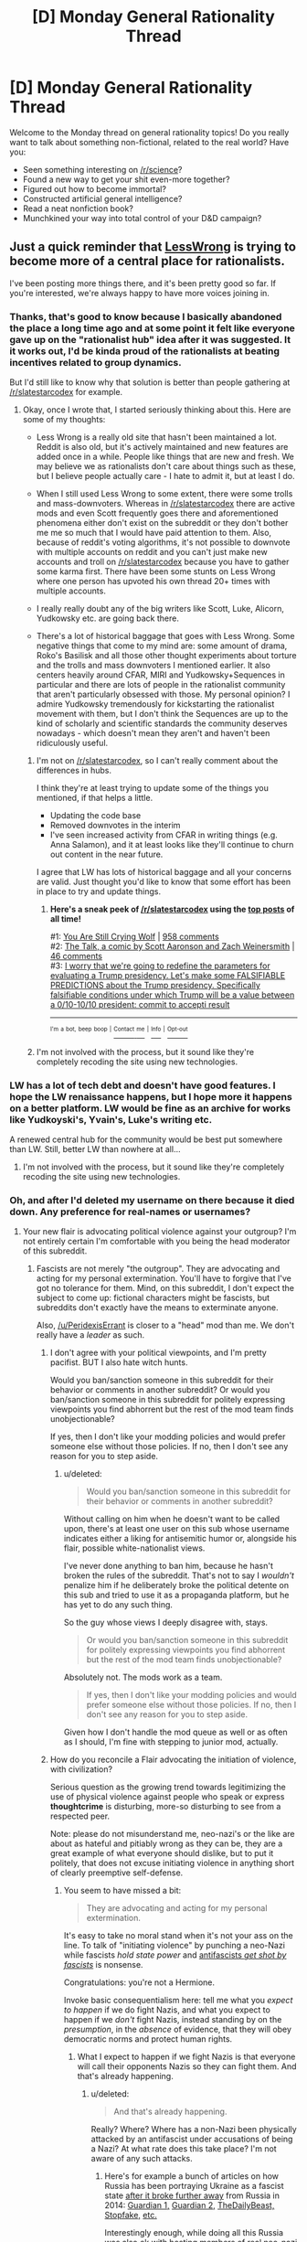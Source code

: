#+TITLE: [D] Monday General Rationality Thread

* [D] Monday General Rationality Thread
:PROPERTIES:
:Author: AutoModerator
:Score: 16
:DateUnix: 1485183860.0
:DateShort: 2017-Jan-23
:END:
Welcome to the Monday thread on general rationality topics! Do you really want to talk about something non-fictional, related to the real world? Have you:

- Seen something interesting on [[/r/science]]?
- Found a new way to get your shit even-more together?
- Figured out how to become immortal?
- Constructed artificial general intelligence?
- Read a neat nonfiction book?
- Munchkined your way into total control of your D&D campaign?


** Just a quick reminder that [[http://lesswrong.com/lw/o5z/on_the_importance_of_less_wrong_or_another_single/][LessWrong]] is trying to become more of a central place for rationalists.

I've been posting more things there, and it's been pretty good so far. If you're interested, we're always happy to have more voices joining in.
:PROPERTIES:
:Author: owenshen24
:Score: 15
:DateUnix: 1485191588.0
:DateShort: 2017-Jan-23
:END:

*** Thanks, that's good to know because I basically abandoned the place a long time ago and at some point it felt like everyone gave up on the "rationalist hub" idea after it was suggested. It it works out, I'd be kinda proud of the rationalists at beating incentives related to group dynamics.

But I'd still like to know why that solution is better than people gathering at [[/r/slatestarcodex]] for example.
:PROPERTIES:
:Author: Xenograteful
:Score: 7
:DateUnix: 1485192628.0
:DateShort: 2017-Jan-23
:END:

**** Okay, once I wrote that, I started seriously thinking about this. Here are some of my thoughts:

- Less Wrong is a really old site that hasn't been maintained a lot. Reddit is also old, but it's actively maintained and new features are added once in a while. People like things that are new and fresh. We may believe we as rationalists don't care about things such as these, but I believe people actually care - I hate to admit it, but at least I do.

- When I still used Less Wrong to some extent, there were some trolls and mass-downvoters. Whereas in [[/r/slatestarcodex]] there are active mods and even Scott frequently goes there and aforementioned phenomena either don't exist on the subreddit or they don't bother me me so much that I would have paid attention to them. Also, because of reddit's voting algorithms, it's not possible to downvote with multiple accounts on reddit and you can't just make new accounts and troll on [[/r/slatestarcodex]] because you have to gather some karma first. There have been some stunts on Less Wrong where one person has upvoted his own thread 20+ times with multiple accounts.

- I really really doubt any of the big writers like Scott, Luke, Alicorn, Yudkowsky etc. are going back there.

- There's a lot of historical baggage that goes with Less Wrong. Some negative things that come to my mind are: some amount of drama, Roko's Basilisk and all those other thought experiments about torture and the trolls and mass downvoters I mentioned earlier. It also centers heavily around CFAR, MIRI and Yudkowsky+Sequences in particular and there are lots of people in the rationalist community that aren't particularly obsessed with those. My personal opinion? I admire Yudkowsky tremendously for kickstarting the rationalist movement with them, but I don't think the Sequences are up to the kind of scholarly and scientific standards the community deserves nowadays - which doesn't mean they aren't and haven't been ridiculously useful.
:PROPERTIES:
:Author: Xenograteful
:Score: 12
:DateUnix: 1485202236.0
:DateShort: 2017-Jan-23
:END:

***** I'm not on [[/r/slatestarcodex]], so I can't really comment about the differences in hubs.

I think they're at least trying to update some of the things you mentioned, if that helps a little.

- Updating the code base
- Removed downvotes in the interim
- I've seen increased activity from CFAR in writing things (e.g. Anna Salamon), and it at least looks like they'll continue to churn out content in the near future.

I agree that LW has lots of historical baggage and all your concerns are valid. Just thought you'd like to know that some effort has been in place to try and update things.
:PROPERTIES:
:Author: owenshen24
:Score: 6
:DateUnix: 1485204512.0
:DateShort: 2017-Jan-24
:END:

****** *Here's a sneak peek of [[/r/slatestarcodex]] using the [[https://np.reddit.com/r/slatestarcodex/top/?sort=top&t=all][top posts]] of all time!*

#1: [[http://slatestarcodex.com/2016/11/16/you-are-still-crying-wolf/][You Are Still Crying Wolf]] | [[https://np.reddit.com/r/slatestarcodex/comments/5ddf5i/you_are_still_crying_wolf/][958 comments]]\\
#2: [[http://www.smbc-comics.com/comic/the-talk-4][The Talk, a comic by Scott Aaronson and Zach Weinersmith]] | [[https://np.reddit.com/r/slatestarcodex/comments/5iavay/the_talk_a_comic_by_scott_aaronson_and_zach/][46 comments]]\\
#3: [[https://np.reddit.com/r/slatestarcodex/comments/5c97ki/i_worry_that_were_going_to_redefine_the/][I worry that we're going to redefine the parameters for evaluating a Trump presidency. Let's make some FALSIFIABLE PREDICTIONS about the Trump presidency. Specifically falsifiable conditions under which Trump will be a value between a 0/10-10/10 president: commit to accepti result]]

--------------

^{^{I'm}} ^{^{a}} ^{^{bot,}} ^{^{beep}} ^{^{boop}} ^{^{|}} [[https://www.reddit.com/message/compose/?to=sneakpeekbot][^{^{Contact}} ^{^{me}}]] ^{^{|}} [[https://np.reddit.com/r/sneakpeekbot/][^{^{Info}}]] ^{^{|}} [[https://np.reddit.com/r/sneakpeekbot/comments/5lveo6/blacklist/][^{^{Opt-out}}]]
:PROPERTIES:
:Author: sneakpeekbot
:Score: 1
:DateUnix: 1485204516.0
:DateShort: 2017-Jan-24
:END:


***** I'm not involved with the process, but it sound like they're completely recoding the site using new technologies.
:PROPERTIES:
:Author: gbear605
:Score: 2
:DateUnix: 1485357259.0
:DateShort: 2017-Jan-25
:END:


*** LW has a lot of tech debt and doesn't have good features. I hope the LW renaissance happens, but I hope more it happens on a better platform. LW would be fine as an archive for works like Yudkoyski's, Yvain's, Luke's writing etc.

A renewed central hub for the community would be best put somewhere than LW. Still, better LW than nowhere at all...
:PROPERTIES:
:Author: blazinghand
:Score: 3
:DateUnix: 1485204469.0
:DateShort: 2017-Jan-24
:END:

**** I'm not involved with the process, but it sound like they're completely recoding the site using new technologies.
:PROPERTIES:
:Author: gbear605
:Score: 1
:DateUnix: 1485357249.0
:DateShort: 2017-Jan-25
:END:


*** Oh, and after I'd deleted my username on there because it died down. Any preference for real-names or usernames?
:PROPERTIES:
:Score: 2
:DateUnix: 1485200661.0
:DateShort: 2017-Jan-23
:END:

**** Your new flair is advocating political violence against your outgroup? I'm not entirely certain I'm comfortable with you being the head moderator of this subreddit.
:PROPERTIES:
:Author: traverseda
:Score: 0
:DateUnix: 1485209167.0
:DateShort: 2017-Jan-24
:END:

***** Fascists are not merely "the outgroup". They are advocating and acting for my personal extermination. You'll have to forgive that I've got no tolerance for them. Mind, on this subreddit, I don't expect the subject to come up: fictional characters might be fascists, but subreddits don't exactly have the means to exterminate anyone.

Also, [[/u/PeridexisErrant]] is closer to a "head" mod than me. We don't really have a /leader/ as such.
:PROPERTIES:
:Score: 6
:DateUnix: 1485209380.0
:DateShort: 2017-Jan-24
:END:

****** I don't agree with your political viewpoints, and I'm pretty pacifist. BUT I also hate witch hunts.

Would you ban/sanction someone in this subreddit for their behavior or comments in another subreddit? Or would you ban/sanction someone in this subreddit for politely expressing viewpoints you find abhorrent but the rest of the mod team finds unobjectionable?

If yes, then I don't like your modding policies and would prefer someone else without those policies. If no, then I don't see any reason for you to step aside.
:PROPERTIES:
:Author: cjet79
:Score: 5
:DateUnix: 1485212879.0
:DateShort: 2017-Jan-24
:END:

******* u/deleted:
#+begin_quote
  Would you ban/sanction someone in this subreddit for their behavior or comments in another subreddit?
#+end_quote

Without calling on him when he doesn't want to be called upon, there's at least one user on this sub whose username indicates either a liking for antisemitic humor or, alongside his flair, possible white-nationalist views.

I've never done anything to ban him, because he hasn't broken the rules of the subreddit. That's not to say I /wouldn't/ penalize him if he deliberately broke the political detente on this sub and tried to use it as a propaganda platform, but he has yet to do any such thing.

So the guy whose views I deeply disagree with, stays.

#+begin_quote
  Or would you ban/sanction someone in this subreddit for politely expressing viewpoints you find abhorrent but the rest of the mod team finds unobjectionable?
#+end_quote

Absolutely not. The mods work as a team.

#+begin_quote
  If yes, then I don't like your modding policies and would prefer someone else without those policies. If no, then I don't see any reason for you to step aside.
#+end_quote

Given how I don't handle the mod queue as well or as often as I should, I'm fine with stepping to junior mod, actually.
:PROPERTIES:
:Score: 13
:DateUnix: 1485215480.0
:DateShort: 2017-Jan-24
:END:


****** How do you reconcile a Flair advocating the initiation of violence, with civilization?

Serious question as the growing trend towards legitimizing the use of physical violence against people who speak or express *thoughtcrime* is disturbing, more-so disturbing to see from a respected peer.

Note: please do not misunderstand me, neo-nazi's or the like are about as hateful and pitiably wrong as they can be, they are a great example of what everyone should dislike, but to put it politely, that does not excuse initiating violence in anything short of clearly preemptive self-defense.
:PROPERTIES:
:Author: Empiricist_or_not
:Score: 2
:DateUnix: 1485314637.0
:DateShort: 2017-Jan-25
:END:

******* You seem to have missed a bit:

#+begin_quote
  They are advocating and acting for my personal extermination.
#+end_quote

It's easy to take no moral stand when it's not your ass on the line. To talk of "initiating violence" by punching a neo-Nazi while fascists /hold state power/ and [[http://www.capitolhillseattle.com/2017/01/shooting-of-anti-fascist-at-uw-biggest-scar-on-seattles-peaceful-weekend-of-protest/][antifascists /get shot by fascists/]] is nonsense.

Congratulations: you're not a Hermione.

Invoke basic consequentialism here: tell me what you /expect to happen/ if we do fight Nazis, and what you expect to happen if we /don't/ fight Nazis, instead standing by on the /presumption/, in the /absence/ of evidence, that they will obey democratic norms and protect human rights.
:PROPERTIES:
:Score: 3
:DateUnix: 1485317284.0
:DateShort: 2017-Jan-25
:END:

******** What I expect to happen if we fight Nazis is that everyone will call their opponents Nazis so they can fight them. And that's already happening.
:PROPERTIES:
:Author: Jiro_T
:Score: 8
:DateUnix: 1485323470.0
:DateShort: 2017-Jan-25
:END:

********* u/deleted:
#+begin_quote
  And that's already happening.
#+end_quote

Really? Where? Where has a non-Nazi been physically attacked by an antifascist under accusations of being a Nazi? At what rate does this take place? I'm not aware of any such attacks.
:PROPERTIES:
:Score: 1
:DateUnix: 1485373344.0
:DateShort: 2017-Jan-25
:END:

********** Here's for example a bunch of articles on how Russia has been portraying Ukraine as a fascist state [[https://en.wikipedia.org/wiki/2014_Ukrainian_revolution][after it broke further away]] from Russia in 2014: [[https://www.theguardian.com/world/2014/mar/04/russian-propaganda-ukrainian-rumours-anger-hate-crimea][Guardian 1,]] [[https://www.theguardian.com/commentisfree/2014/mar/13/russian-propaganda-ukraine-fascist-protesters-euromaidan][Guardian 2,]] [[http://www.thedailybeast.com/articles/2015/02/08/anti-nazi-group-secretly-helping-kremlin-rebuild-russian-empire.html][TheDailyBeast,]] [[http://www.stopfake.org/en/tag/fascist/][Stopfake,]] [[http://ukrainianpolicy.com/the-uneasy-reality-of-antifascism-in-ukraine/][etc.]]

Interestingly enough, while doing all this Russia was also ok with hosting members of real neo-nazi groups from all across Europe on its own territory ([[https://meduza.io/en/feature/2015/03/24/europe-s-far-right-flocks-to-russia][1,]] [[https://news.vice.com/story/austrias-far-right-party-signs-pact-with-putins-party-after-meeting-with-trumps-national-security-advisor][2,]] [[http://www.bbc.com/news/world-europe-32009360][3).]]

The problem with +Punching-Harder+ Bashing-The-Whatever principle is that they are more likely to attract [[https://www.youtube.com/results?search_query=%D0%B0%D0%BD%D1%82%D0%B8%D1%84%D0%B0][individuals who just generally like bashing things.]] And these people in turn will be more easily manipulated when some political entity or another decides that the group of bashing-lovers has grown large enough to become a convenient cat's-paw for its interests.

There are others points to consider as well: when you are agreeing to reduce the conflict to the crude physical level, you're basically also agreeing that the winner will be not the side that's more clever with its rhetorics, arguments, and legal tools of fight, but the one that's just the fittest in the environment of physical confrontations.

In street attacks and fights it's also not very easy to avoid misunderstandings and [[https://en.wikipedia.org/wiki/Titushky][deliberate provocations.]]

p.s. I just wanted to reply to your question and offer a perspective, since I don't think continuing the debate right now would help anyone change their opinion right away. So if you have any counter-points in favour of why bashing-the-x is a valid strategy, please reply with them and I'll read it without responding any further.
:PROPERTIES:
:Author: OutOfNiceUsernames
:Score: 2
:DateUnix: 1485401008.0
:DateShort: 2017-Jan-26
:END:


******** Congratulations: You are making pronouncements about my [[#s][enduring nature of my personal character based on a rather limited data set]], specifically you determine I'm unwilling to speak up against evil when I call you, a mod here, for what seems to be [[#s][advocating the initiation of violence against an undesirable political faction]] . .

"Fighting a group", and random assault without follow through, seem two very different things, but that may just be my distaste for useless violence.

I'm going to assume we disagree on where society is in the sliding scale between civilization and it's breakdown, and have common ideas about when violence is necessary, and maybe even when the initiation of violence is moral. I still question your lauding of a sophomoric assault, assuming your talking about the neo-nazi in DC, but I've never bought in to symbolic violence.

Just so I can try to understand your worldview:

What did you think of the size calculation in the [[http://slatestarcodex.com/2016/11/16/you-are-still-crying-wolf/][You are still crying wolf]] post on ssc?

What is your definition of a fascist? /Edit: well said Jiro/

I'm of the one of the target descents too, but it's been at least three generations since my family was practicing Jewish, so dunno if I consider my ass on the line. I generally find both the "kill the jews/blacks" and the "kill whitey" tribes equally below contempt and generally not a problem.

/Edit: spoiler tags with reverent quotes, a missing infinitive, clarifying adjective phrase, and a kudo to the better shorter response./
:PROPERTIES:
:Author: Empiricist_or_not
:Score: 1
:DateUnix: 1485324734.0
:DateShort: 2017-Jan-25
:END:

********* u/deleted:
#+begin_quote
  What did you think of the size calculation in the You are still crying wolf post on ssc?
#+end_quote

Which "size calculation"? I also think the post is disingenuous, since it seems to assume that "racism", "homophobia", and "fascism" are equivalent charges. They're not. Maybe Trump likes black people, insofar as he ever has a consistent opinion or interest about anything but money. I know he's got Jews married into his family, and I know he waved that LGBT flag. He's still a fascist, in the same way that Mussolini was a fascist even though he didn't give a shit about Jews.

For definitions, we're going to use Wikipedia, because it's easy to reach, and if you don't like something, you can reach for primary sources.

#+begin_quote
  Fascism /ˈfæʃɪzəm/ is a form of radical authoritarian nationalism
#+end_quote

The page continues:

#+begin_quote
  Fascists believe that liberal democracy is obsolete, and they regard the complete mobilization of society under a totalitarian one-party state as necessary to prepare a nation for armed conflict and to respond effectively to economic difficulties.[7] Such a state is led by a strong leader---such as a dictator and a martial government composed of the members of the governing fascist party---to forge national unity and maintain a stable and orderly society.[7] Fascism rejects assertions that violence is automatically negative in nature, and views political violence, war, and imperialism as means that can achieve national rejuvenation.[8][9][10][11] Fascists advocate a mixed economy, with the principal goal of achieving autarky through protectionist and interventionist economic policies.[12]
#+end_quote

Now we've got a checklist of features. Let's see how many fit:

- Strong leader/cult of leadership? Check.

- Views war and imperialism as good for the nation? Check, but also shared with most other nationalist and imperialist ideologies.

- One-party state? /Very/ check: the Democratic Party have been locked out of effective power since the Reagan years. Now, I'll be the first to say the Democrats suck, but they don't suck in such a unique, incomparable-to-the-Republicans way that a sane, fair political system is /expected/ to institute one-party hegemony over a period of decades.

- Autarky through protectionist and interventionist economic policies? A platform point. Very check.

- Totalitarian? Increasingly and worryingly authoritarian, as has been the "bipartisan" consensus during these decades of Republican hegemony. Call it half a check.

- Complete mobilization of society? Actually, this is the strongest break between Republicanism, Trumpism, and traditional fascism. The Trumpist base seem to like this idea, but Trump himself and the Republican Party seem to prefer a /de/mobilized population who quietly serve the capitalists at the top. I'm gonna call it no check at all, yet.

So, out of six possible points for features of fascism, we seem to be able to wrack up 4.5/6.

#+begin_quote
  I generally find both the "kill the jews/blacks" and the "kill whitey" tribes equally below contempt and generally not a problem.
#+end_quote

/What/ "kill whitey tribe"? I've only ever heard about these people on the internet, so I'm dubious that they exist /at all/ and aren't just a paper tiger of propaganda. The Movement for Black Lives Platform did not call for killing white people: the worst you can say about it is that it said the wrong things about Zionism, which is another topic entirely.

Now, for the case of "kill the Jews/blacks", yeah, those guys are small-but-significant in numbers, and Richard Spencer is one of them. Punching him is /how/ you keep his tribe small in numbers. However, the general kind of fascism you need to lay an eventual base for "kill the Jews/blacks"? 4.5/6 points checked.

Remember, the Germans in the 1930s did not actually expect Hitler to kill all the Jews. They may have hated Jews, sure, but the Final Solution was kept secret because they expected even good Germans to balk at its extremity. Allied soldiers heard about the death camps, and considered it to be vicious anti-German propaganda, /right up until they liberated those camps/.

That refusal to believe the evidence, because the conclusion was just too wild to be true, was /precisely how/ the Final Solution happened. A political Refuge In Audacity.

Do we know /precisely/ what the new fascist government of America is going to do? No, we don't. But based on the patterns they match, including the ones they call up themselves ("Drain the swamp" is taken directly from Mussolini), we can expect horrendous, historic evil.
:PROPERTIES:
:Score: 2
:DateUnix: 1485374248.0
:DateShort: 2017-Jan-25
:END:

********** What I fail to understand is how political violence it going to improve the situation in any way. If you're seriously worried about that, you need to

- Not get yourself on any lists so that you're a priority target if civil war breaks out

- Prepare the infrastructure/supply-chains for eventually fighting that war

  - Figure out how to communicate securely.

[[/ppcute][]]

- Try and implement social policies that help the rust-belt/poor-rural-whites. They are legitimately disadvantaged and voting for these people out of fear. Just for some reason their disadvantage doesn't count?

You don't need to go out in the streets and make people, who are voting for trump out of fear, feel afraid. That's retarded.

What political violence is going to do is make them feel justified in purging their out group.

Don't slowly escalate. That's not a fight, that's a dominance game. You need to fight you put people down fast and hard, you don't butt antlers.
:PROPERTIES:
:Author: traverseda
:Score: 2
:DateUnix: 1485387616.0
:DateShort: 2017-Jan-26
:END:

*********** [[/ajhappy][]]

#+begin_quote
  Try and implement social policies that help the rust-belt/poor-rural-whites. They are legitimately disadvantaged and voting for these people out of fear. Just for some reason their disadvantage doesn't count?
#+end_quote

Of course their disadvantage counts, and as long as we're playing the tribalism game, I should note that up until Trump, I was /ecstatic/ about the way the Rust Belt's famous "white working class" was voting. You'll remember that everywhere those guys determined the outcome of the Democratic primaries, Bernie Sanders won. That was the first time I felt like class consciousness and a sense of common material interests were coming to the fore in the United States.

Hell, it was the first time I felt like I could come out of the closest as a Jewish socialist from Brooklyn without getting labeled un-American.

#+begin_quote
  You don't need to go out in the streets and make people, who are voting for trump out of fear, feel afraid. That's retarded.
#+end_quote

That's quite right. I don't believe in a "basket of deplorables". Fascism operates off of fear, uncertainty, and chaos. This means that, /especially/ in a two-party system, most of the people voting for the fascist /are not themselves ideological fascists/.

If someone voted for Trump out of fear that Clinton was horrible, well, she /was/ horrible. We can talk. If someone voted for Trump because, out of two candidates who spoke to their economic situation, he alone was on the general-election ballot, well, /we can talk/. Actually, if someone voted for Trump because they wanted him to "take our jobs back from immigrants", /maybe/ we can talk, /if/ they're not actually so self-sabotaging that they can't be persuaded to support a broad working-class program.

There's one place I draw the line to stop talking, though not yet to start fighting. That's the hypocrites: the ones caught up in the tribal cult who think that it's /fine/ for /Trump/ to support universal health-care or industrial, but that exactly the same things coming from /Democrats/ were heretical, filthy communism. I can't talk to those people because they're only thinking about tribal affiliation, not policy. They don't even /really/ want the industrial policy or health-care. What they /really/ want is the flag-waving and military parades. I'm not terminally interested in those things. I'm terminally interested in industrial policy, health-care, minimum wage rises, breaking up big business, etc.

Now, problem is, I do think a good quarter or third of the total population falls in that last bucket. There really do seem to be a huge number of people who are so far gone with their nationalist tribalism (and that can go ahead and include the nationalist tribalism of the San Francisco professional class and bourgeoisie) that when they say "politics", they just mean a Red Tribe against a Blue Tribe. They don't actually think of /issues/ at all anymore. Everything is symbolic, nothing is material, and if Vladimir Putin personally enslaved American workers as household servants, it depends more whether he's waving a hammer-and-sickle or a Russian Orthodox cross when he does it. That's my impression of, for instance, the Slate Star Codex commenter crowd, and /they scare the shit out of me almost as much as Nazis do/. Because they're the proto-Nazi, the one who's looking away from the real-world human suffering and putting all his attention on that big, awesome streaming banner and these spiffy uniforms. This is [[/r/rational]]: we /ought/ to find an all-style, no-substance ideology anathema here.

Then there's the place I draw the line for preemptive violence. That's open, knowing, self-aware fascism. Not being deceived. Not voting one way when you could have gone the other out of misguided fear, or hope. That's the line: when you consider epistemic and moral truth to be determined by membership in your tribe, thus setting up life in general as a war for supremacy between those tribes, then you are fash, and you should get bashed.

#+begin_quote
  If you're seriously worried about that, you need to
#+end_quote

I mean, this is the kind of thing I keep saying to my leftist comrades, but they mostly seem to be holding to a party line that this isn't Real Fascism yet, that mere activism can still make some kind of difference.

/I'm/ trying to come up with plans to leave the country, since I don't really think I'm a good candidate for guerilla war.
:PROPERTIES:
:Score: 2
:DateUnix: 1485389898.0
:DateShort: 2017-Jan-26
:END:

************ Trump supporters get called fascists, but of course /you/ only mean /real/ fascists. Ignoring the fact that people on your side will take it as tacit endorsement of bashing not-really-facists, and that after getting called fascists so much red-tribers aren't going to be any less afraid just because you say you're only in favour of bashing legitimate fascists.

--------------

It doesn't help that

#+begin_quote
  seem to be a huge number of people who are so far gone with their nationalist tribalism (and that can go ahead and include the nationalist tribalism of the San Francisco professional class and bourgeoisie) that when they say "politics", they just mean a Red Tribe against a Blue Tribe.
#+end_quote

Is one of /the/ major complaints about the blue tribe. While the red tribe (not the leadership) has recently shown a willingness to at least tolerate new ideas like marijuana-legalization, and has dropped a lot their religious overtones.

From where I'm setting it looks a lot like the red tribe has gotten a lot less tribalistic, and the blue tribe a lot more.

--------------

Of course if you only respond to one of these points, make it the first one. That's the one concerned with actual outcomes, not tribes.
:PROPERTIES:
:Author: traverseda
:Score: 3
:DateUnix: 1485391896.0
:DateShort: 2017-Jan-26
:END:

************* u/deleted:
#+begin_quote
  Motte and bailey. Trump supporters get called fascists, but of course you only mean real fascists. Ignoring the fact that people on your side will take it as tacit endorsement of bashing not-really-facists, and that after getting called fascists so much red-tribers aren't going to be any less afraid just because you say you're only in favour of bashing legitimate fascists.
#+end_quote

It's not motte-and-bailey. It's that you're clustering me in with bunches of people I haven't chosen to affiliate with, whether or not I actually think like them. /You're/ doing the tribalism thing here.

I'm an organized activist, so I /have/ an actual political affiliation whose views I endorse enough that I feel responsible for answering questions or quibbles about their/our platform. I am /not/ automatically responsible for every asshole on twitter or tumblr with whom you cluster me, and it's worth noting that I treat others the same way.

Richard Spencer, for instance, is the head of the National Policy Institute, a white nationalist think-tank. It's /official/ with him, as my DSA membership is with me.

I seriously think that if the Red Tribe is so utterly panicked that /everyone who's not Red Tribe is trying to destroy them/, then they've frankly fallen for fascist propaganda. Or just plain gone crazy. Again, that is in no way grounds for violence against generically Red Tribe people, but luckily, we don't /actually have/ any such violence. On the other hand, it makes the Red Tribe sound like, let's call it, Palestinians: "everyone is holding us down, that's why we have to kill them all!"

Instead we've got journalists being charged with felonies because they happened to be covering protesters during a protest and the cops don't like the protesters. Meanwhile, what was it, eight states are passing laws to criminalize or financially penalize nonviolent civil disobedience.

I mean, maybe you think protest is a "Blue Tribe thing", but doesn't it seem awful dangerous for common ground to you to /criminalize things/ for being "Blue Tribe things"? That's overtly saying: "if you get too Blue, we will arrest you, charge you with a felony, and put you in jail for years at a time", all for doing something that we all agreed was a necessary part of democracy before (remember, civil disobedience has been used by nonviolent segregationists in the South). That's /actual state violence/ by Red Party legislatures against what they're assuming will be Blue Tribe people, actually deliberately destroying common ground in the name of having your tribe exterminate the other tribe from public life.

But tell me again how my reddit flair is making it impossible for fellow Americans to coexist.

#+begin_quote
  Is one of the major complaints about the blue tribe.
#+end_quote

Note the /entire parenthetical I put in/ addressing that explicitly.

#+begin_quote
  While the red tribe (not the leadership) has recently shown a willingness to at least tolerate new ideas like marijuana-legalization, and has dropped a lot their religious overtones.
#+end_quote

It's really weird that you say "not the leadership". This makes it come off that your claim is, "the red tribe's voter base has shown a willingness to tolerate legalizing marijuana and secularism, but their actual elected officials are still entirely committed to not doing those things."

You're talking about this as though blog output or some other symbolic measure was the measure of politics, rather than, you know, /public policy/.
:PROPERTIES:
:Score: 2
:DateUnix: 1485392790.0
:DateShort: 2017-Jan-26
:END:

************** u/traverseda:
#+begin_quote
  most of the people voting for the fascist are not themselves ideological fascists.

  You're talking about this as though blog output or some other symbolic measure was the measure of politics, rather than, you know, public policy.
#+end_quote

We've already discussed how the red tribes leadership doesn't represent their interests, right?

#+begin_quote
  with bunches of people I haven't chosen to affiliate with, whether or not I actually think like them.
#+end_quote

Can you honestly say you're not lumping the trump supports in with the facists, as one political block? Do you think that trump supporters behavior don't enable facists?

Regardless of your intent, or whether you want to be associated with them or not, that kind of talk enables facists.
:PROPERTIES:
:Author: traverseda
:Score: 2
:DateUnix: 1485393468.0
:DateShort: 2017-Jan-26
:END:

*************** u/deleted:
#+begin_quote
  We've already discussed how the red tribes leadership doesn't represent their interests, right?
#+end_quote

Yes, which is why it's very important that the Red Tribe /turn on their leaders/, right now, and not on their fellow Americans who have different tribal markers but are actually fellow proletarians. That doesn't mean voting for Democrats, it means joining the demonstrations right now, joining the general strikes we're trying to build, and helping us try to mount a revolution against the whole fucking system that's keeping America on track to Third World living conditions in the richest country on the planet.

#+begin_quote
  Can you honestly say you're not lumping the trump supports in with the facists, as one political block?
#+end_quote

In the specific case of punching Richard Spencer, yes, I can say that honestly. Even when I've been at demos with Antifa blocs, they don't get violent unless leftist demonstrators are attacked first.

(Maybe they did get violent at a demo I wasn't at. I know our demos in my city were notably tame last Friday.)

#+begin_quote
  Do you think that trump supporters behavior don't enable facists?
#+end_quote

Depends which behavior.

#+begin_quote
  Regardless of your intent, or whether you want to be associated with them or not, that kind of talk enables facists.
#+end_quote

If any kind of leftist or even self-protective talk among prospective victims of fascism, enables fascism, then you're actually just victim-blaming.
:PROPERTIES:
:Score: 0
:DateUnix: 1485394095.0
:DateShort: 2017-Jan-26
:END:

**************** If victim blaming is what makes the victims more competent at their goals, I'll victim blame all day. That's kind of the point of being a rationalist, eh?

And I find the argument of "victim blaming" pretty poor in this case. It's like abusers who say "this is your fault". I think classism is a much bigger part of the ongoing problems then racism, and that the left tacitly support classism.

So I have to ask if advocating political violence is really accomplishing your goals, or if it's just serving to speed up growing tensions, give your enemies an excuse, and alienate people who would otherwise by sympathetic to your goals.

Because I'm really not seeing any benefits from it.
:PROPERTIES:
:Author: traverseda
:Score: 3
:DateUnix: 1485396000.0
:DateShort: 2017-Jan-26
:END:

***************** u/deleted:
#+begin_quote
  I think classism is a much bigger part of the ongoing problems then racism, and that the left tacitly support classism.
#+end_quote

Again, we have a definitional issue. Here on the Left, classism is kind of Our Thing. It's what we're /defined/ by opposing. Left doesn't mean Blue Tribe. It means "red flag".

#+begin_quote
  So I have to ask if advocating political violence is really accomplishing your goals, or if it's just serving to speed up growing tensions, give your enemies an excuse, and alienate people who would otherwise by sympathetic to your goals.
#+end_quote

And I'm telling you, again, for a lot of us, it's self-defense.
:PROPERTIES:
:Score: 0
:DateUnix: 1485402120.0
:DateShort: 2017-Jan-26
:END:

****************** You're saying that publicly advocating for political violence is self defense? That slogans like "bash the fash" are self defense?

You're saying that that kind of advocacy is self defense against actual real violence, not the potential for future violence?
:PROPERTIES:
:Author: traverseda
:Score: 3
:DateUnix: 1485403010.0
:DateShort: 2017-Jan-26
:END:

******************* u/deleted:
#+begin_quote
  You're saying that that kind of advocacy is self defense against actual real violence, not the potential for future violence?
#+end_quote

Yes, actual real violence that has already happened in the near past.
:PROPERTIES:
:Score: 0
:DateUnix: 1485454783.0
:DateShort: 2017-Jan-26
:END:


****** Whoever is at the top of the queue (has the most seniority) is the head mod. They ultimately control the subreddit, and if they're in any way unstable they can block all the other mods, or otherwise damage the subreddit.

I would recommend that if [[/u/PeridexisErrant]] is already filling that role, you step down and then step back up, putting him at the top of the queue. I don't feel uncomfortable with you being /a/ mod, just with you having ultimate control over the subreddit.

We have had a lot of trouble with that in [[/r/halifax]] in the past, and it did significant damage to the community.

Most of the people I've been seeing called fascist aren't, unless we're doing the motte and bailey thing, or you're the only person who's using the term right. I don't think it would be hard to extend that definition to cover my grandfather, or just people who aren't in favour of affirmative action.

I don't really want to discuss that anymore though. Regardless your recent advocations for political violence have made me very uncomfortable.
:PROPERTIES:
:Author: traverseda
:Score: 2
:DateUnix: 1485210005.0
:DateShort: 2017-Jan-24
:END:

******* u/deleted:
#+begin_quote
  I don't think it would be hard to extend that definition to cover my grandfather, or just people who aren't in favour of affirmative action.
#+end_quote

No, as far as I can tell, people who don't like affirmative action are not fascist. Period. Fascism is a fairly specific thing, in which society's problems are uniformly cast in terms of a war or conflict between racial, ethnic, or national groups (roughly). If you don't conceive of most issues in terms of race war, you're very likely not a fascist. If I disagree with you about politics, you're very likely still not a fascist. There are vast, vast domains of views that aren't going to get any talk of violence from me, because they don't involve literally murdering me.

#+begin_quote
  I would recommend that if [[/u/PeridexisErrant]] is already filling that role, you step down and then step back up, putting him at the top of the queue. I don't feel uncomfortable with you being a mod, just with you having ultimate control over the subreddit.
#+end_quote

This can probably be arranged. Care to file a mod-message so we can set up the process? I trust [[/u/PeridexisErrant]] for this.
:PROPERTIES:
:Score: 8
:DateUnix: 1485211797.0
:DateShort: 2017-Jan-24
:END:

******** u/traverseda:
#+begin_quote
  This can probably be arranged. Care to file a mod-message so we can set up the process? I trust [[/u/PeridexisErrant]] for this.
#+end_quote

Thank you for being reasonable about that. Ironically that makes me trust you for that position a fair bit more, but it still seems like a good thing to do. And I appreciate your allaying my fears.

I don't feel like a lot of people who say things like "bash the fash" have that clear of a definition of fascism, but it's good to know that you're so unambiguous on it.
:PROPERTIES:
:Author: traverseda
:Score: 3
:DateUnix: 1485212278.0
:DateShort: 2017-Jan-24
:END:

********* As soon as [[/u/PeridexisErrant]] confirms on mod-mail that we're going through with this, we're going through with it.
:PROPERTIES:
:Score: 2
:DateUnix: 1485215791.0
:DateShort: 2017-Jan-24
:END:

********** I'm currently camping on a terrible connection, so how about next weekend when I have a desktop again. I'll message you all then.
:PROPERTIES:
:Author: PeridexisErrant
:Score: 4
:DateUnix: 1485248720.0
:DateShort: 2017-Jan-24
:END:

*********** If that's acceptable to everyone else.
:PROPERTIES:
:Score: 2
:DateUnix: 1485268688.0
:DateShort: 2017-Jan-24
:END:


********** Thank you. I appreciate that.
:PROPERTIES:
:Author: traverseda
:Score: 1
:DateUnix: 1485216106.0
:DateShort: 2017-Jan-24
:END:


**** Hm, I've seen some people switch to real-names when coming back. But I think that's just a personal choice.
:PROPERTIES:
:Author: owenshen24
:Score: 1
:DateUnix: 1485204316.0
:DateShort: 2017-Jan-24
:END:


** ** Weekly Monday Update
   :PROPERTIES:
   :CUSTOM_ID: weekly-monday-update
   :END:
** /Pokemon Story - Perspectives/
   :PROPERTIES:
   :CUSTOM_ID: pokemon-story---perspectives
   :END:
For my Pokemon story, I've had some great input from people online on structuring my story. [[/u/InfernoVulpix]], [[/u/DaystarEld]], and [[/u/AlexanderWales]], and a few others whom I don't know their reddit names, have been invaluable to me. Anyway, here's some rambling on the story.

I realized that up to now, I've written the story entirely in 3rd-person limited. It seems easier to write, and it allows me to take a modestly dispassionate voice in the story. My target audience for the writing is going to be the YA when it comes to plotline and diction. Throughout the story, occasionally sections of it will be from the 3rd-person perspective of individuals not my MC, and once in a while, a chapter or section may be First person. The trick will be to handle the perspective changes without being jarring to the readers.

As of this post there are ~6 pages of prose, ~4k words, ~15 pages of worldbuilding, and a LOT in my head I write down as I remember.

** /Machine Learning//AI/
   :PROPERTIES:
   :CUSTOM_ID: machine-learningai
   :END:
Let's talk MarI/O a bit, and Neural Networks. This is my claim which I am not backing up with any evidence whatsoever: Creation of GAI will be from some advance form of the Artificial Neural Network. What is a Neural Network, and how do they work? This is a high-level overview intended to help you understand one facet of them and how they work. If I miss any key terms, feel free to comment and let me know.

One thing which is really cool, is how Neural Networks are able to be run on GPU's. Have you ever wondered why GPU's are better than Processors at running them? This is because GPU's have two advantages in particular: floating point calculation and Matrix math. GPU's can calculate floating point numbers in matrices very, very fast, and so running and training a NN is much faster on the GPU, because ANN's use Matrices and floating points.

Neurons are either active, or inactive. Firing or not firing. This is influenced by something I call its Activation Level- what internal value (usually a float) must the Neuron be in order to fire. An empty ANN may fill in all neurons with .5's, and set the activation level to .75.

At its base form, a Neuron has two ways of interfacing with the network as a whole: Inputs, and Outputs. Let's say we have 3 neurons, A, B, and C. Connected like so: A->B->C. If A is firing, then it sends that signal to B. Often, there is also a "Bias" which B has on A's connection, which can dampen or amplify the power of A, so if B doesn't care about A's input, it won't fire because of it. If B fires, then it sends it to C, which C then biases B's input similarly.

Any neuron can connect with any other neuron, and sometimes they're even divided into " Discreet Layers" That's what Deep Neural Networks means- they have different types of Layers, given various biases a researcher believes will help with making the Neural Network better for their purposes. Additionally, Recurrent means that a neural Network can also loop back onto itself, so using our A-B-C example, you might get something like: B->B.

Anyway, have fun. This is a semi-continuation (from last week)[[[https://www.reddit.com/r/rational/comments/5ob9ox/d_monday_general_rationality_thread/dcj4eo4/]]]
:PROPERTIES:
:Author: Dwood15
:Score: 4
:DateUnix: 1485202002.0
:DateShort: 2017-Jan-23
:END:


** [[http://i.imgur.com/gER1vXg.png][A screenshot of some fun ideas I had a while ago]]
:PROPERTIES:
:Author: ToaKraka
:Score: 4
:DateUnix: 1485210623.0
:DateShort: 2017-Jan-24
:END:

*** I agree with the part about good English, with the caveat that some forgiveness is appropriate for speakers/writers for whom English is not their native tongue. Learning a foreign language is an admirable endeavor, but a difficult one as well. Those who choose to undertake it should be encouraged and forgiven for grammar mistakes that native speakers have no business making, to some degree. Most of the reasoning in your arguments doesn't apply to them anyway because presumably they are competent with their native tongue and have perfectly coherent thoughts using it, but fail to translating them properly to English.

That said, it can still be annoying to communicate with someone who can't properly convey their message, regardless of the reason for it. People practicing a foreign language by interacting with native speakers on the internet should try to avoid complicated topics that require extensive vocabulary, and should also try to avoid arguments and debates, since their position will be severely weakened by their less coherent framing of it, and both parties are more likely to end up angry at each other due to the lack of proper communication.

The best approach would be to, as 4chan would put it, "lurk moar". Read conversations between other native speakers to see how they write, but try not to interfere too much and annoy people until your skills grow high enough. Or maybe it's just a better approach to not do your learning in online forums because many of the posts you read are going to use bad English and you will learn bad habits from them.
:PROPERTIES:
:Author: zarraha
:Score: 3
:DateUnix: 1485220859.0
:DateShort: 2017-Jan-24
:END:

**** A bad English speaker who speaks another language well will still give people the inconvenience of having to translate bad English into good English.

However the misrepresentation and disgust components don't apply. A Spanglish or Engrish speaker really does think in Spanglish or Engrish (if they are serious about learning the language then that language will start to appear in their stream of consciousness little by little), but that doesn't have to be disgusting to their interlocutors, just disconcerting.
:PROPERTIES:
:Author: sir_pirriplin
:Score: 2
:DateUnix: 1485433949.0
:DateShort: 2017-Jan-26
:END:


** Not my vampire yaoi story but in the same universe. We have a vampire hunting duo (two young independent women kicking butt!), one is a police officer, the other is a kindergarten teacher with magic powers.

They find a vampire. And.... they proceed to start being vampire hunters.

Can someone help us justify /why/ the hell they don't do what /any sane person/ would do, which is to report this to the police, the press, the world at large? We can't say they don't trust the police because /one of them is a police officer/. I don't really feel great about there being a vampire conspiracy in the police department, in the media, etc because that's just as hard to suspend disbelief from as them just deciding not to tell, and I'd rather not have to incorporate a worldwide conspiracy into our worldbuilding, /thanks/.

tl;dr is there any Rational reason that protagonists might not go to the police/media?
:PROPERTIES:
:Author: MagicWeasel
:Score: 2
:DateUnix: 1485241585.0
:DateShort: 2017-Jan-24
:END:

*** Because they are insane(literally) and the story as presented is the subjective view of the only one of them which is real.

But actually later on it is revealed that the crazies are a result of a vampiric hypnosis thus finishing the story by breaking free and heading to the police immediately.
:PROPERTIES:
:Author: IomKg
:Score: 5
:DateUnix: 1485264947.0
:DateShort: 2017-Jan-24
:END:

**** If they are literally insane then in-universe my vampire yaoi masterpiece (/s) is not real. I CANNOT LET THAT BE SO :( :( :(
:PROPERTIES:
:Author: MagicWeasel
:Score: 2
:DateUnix: 1485330267.0
:DateShort: 2017-Jan-25
:END:

***** One of them is actually a vampire and has been making the protag not do things like going to the police? Could be implemented like the [[#s][Bioshock]] twist.
:PROPERTIES:
:Author: IomKg
:Score: 2
:DateUnix: 1485338705.0
:DateShort: 2017-Jan-25
:END:

****** One of them (the cop) does end up with a vested interest in keeping a particular vampire alive, though that's not until ~1 year into knowing that vampires are a thing, unfortunately.
:PROPERTIES:
:Author: MagicWeasel
:Score: 1
:DateUnix: 1485339172.0
:DateShort: 2017-Jan-25
:END:

******* I meant more like that the human was used as a fun adventure, like a game... "lets play investigating a vampire mystery". So she was making the protag avoid "problematic" actions..
:PROPERTIES:
:Author: IomKg
:Score: 2
:DateUnix: 1485340209.0
:DateShort: 2017-Jan-25
:END:

******** I do feel like the cop on some level "knows" she's a fictional character; she consciously does things for the sake of "drama" (e.g. taking up smoking e-cigarettes because it looks appropriately cool).

Is that too meta? To have her, like, literally know she isn't real and thus act in ways to drive the narrative? She has a sense of horror that if she ceases to be interesting she will no longer exist? I feel like it would take a far greater writer than I to pull it off.
:PROPERTIES:
:Author: MagicWeasel
:Score: 2
:DateUnix: 1485344582.0
:DateShort: 2017-Jan-25
:END:

********* That could work, only way to know is to try I suppose...
:PROPERTIES:
:Author: IomKg
:Score: 2
:DateUnix: 1485419773.0
:DateShort: 2017-Jan-26
:END:

********** I don't know. I feel like it's a step above the whole "and it was all a dream" sort of trope. Maybe when I feel more confident in my skill, if something better doesn't come to me first...
:PROPERTIES:
:Author: MagicWeasel
:Score: 1
:DateUnix: 1485422605.0
:DateShort: 2017-Jan-26
:END:


*** Can it be that your universe has several popular conspiracy theories about vampires that drown proofs of the supernatural in the sea of disinformation? I picked the idea from [[https://www.reddit.com/r/rational/comments/2ca43f/bst_maintaining_the_masquerade/][this thread]].
:PROPERTIES:
:Author: RatemirTheRed
:Score: 3
:DateUnix: 1485265394.0
:DateShort: 2017-Jan-24
:END:

**** That thread is awesome, thankyou. I think a combination of outright sabotage and magic will do nicely!
:PROPERTIES:
:Author: MagicWeasel
:Score: 1
:DateUnix: 1485295240.0
:DateShort: 2017-Jan-25
:END:


*** Perhaps there could be some sort of advantage to being ignorant? For example, in Wildbows /Pact/, people who were unaware of the magical world were generally left alone by spirits and had pretty strict protections.

Vampires already have plenty of rules that govern them (Can't enter houses without permission, repelled by crucifixes and garlic, ect.), maybe you could add one about harming/breaking the masquerade to people who don't already know about the existence of vampires? This would motivate both of them not to tell their loved ones for example, because while it's too late for the protagonists, their family may be safer living in ignorance.
:PROPERTIES:
:Author: Kylinger
:Score: 3
:DateUnix: 1485272846.0
:DateShort: 2017-Jan-24
:END:

**** That's a good idea, but how do they find that out? Like, it's rational for the first thing you do to be telling the authorities. But to find out about the secret consequences of knowing, they'd need to have a conversation with some sort of supernatural creature. It's a good angle to think about though. Hmm...
:PROPERTIES:
:Author: MagicWeasel
:Score: 1
:DateUnix: 1485295033.0
:DateShort: 2017-Jan-25
:END:


** I am still getting messaged about [[https://www.reddit.com/r/rational/comments/3md9ns/xkcd_picture_a_grassy_field_randalls_basilisk/cvent37/?utm_content=permalink&utm_medium=front&utm_source=reddit&utm_name=rational][this comment]], over a year later, so I figured I'd put it out there again.

#+begin_quote
  I actually know of a memetic hazard that is sometimes capable of producing >small amounts of pain that would not have been felt otherwise. No joke!

  If you want to know it I can PM it to people.
#+end_quote
:PROPERTIES:
:Author: SvalbardCaretaker
:Score: 1
:DateUnix: 1485280539.0
:DateShort: 2017-Jan-24
:END:

*** What have been the results of this spontaneous experiment during the year? What percent has reported back saying that that information actually made them feel pain, at one point or another?
:PROPERTIES:
:Author: OutOfNiceUsernames
:Score: 5
:DateUnix: 1485300484.0
:DateShort: 2017-Jan-25
:END:

**** I have not done a follow-up, and nobody has reported back.

I have now included a sentence asking recipients to please report back either way.

Do note that in the old thread a natural carrier was contacted.

Real life infection rate for at least one-time pain is 100%, n=2.
:PROPERTIES:
:Author: SvalbardCaretaker
:Score: 1
:DateUnix: 1485343598.0
:DateShort: 2017-Jan-25
:END:

***** I got it [[https://www.reddit.com/r/rational/comments/3md9ns/xkcd_picture_a_grassy_field_randalls_basilisk/d00zyoz/?context=8008135][secondhand]] from your comment chain, and I can report that initially it did cause an uncomfortable amount of pain, but on an unrelated note [[#s][spoiler hint for the nature of it]] so I would say being exposed to it had a high net positive effect on my life.
:PROPERTIES:
:Author: kuilin
:Score: 2
:DateUnix: 1485404666.0
:DateShort: 2017-Jan-26
:END:

****** ... So you are saying you got infected, it caused you pain, and then you drop a really big fat hint thats as about as good spilling the beans? Man, a spoilerwarning is not good enough for that!

(nice to hear you got something out of it)
:PROPERTIES:
:Author: SvalbardCaretaker
:Score: 2
:DateUnix: 1485433340.0
:DateShort: 2017-Jan-26
:END:

******* I'm assuming from the chain you're talking about RB. If not, then this comment is moot as I couldn't figure it out (and so it's probably not as big of a hint as you think).

If I did guess right, what's wrong with hinting about it? It only gives it away if someone searches for more information about it, in which case kuilin just lowered the barrier to get the idea.

I guess what I'm trying to get at is: posting about ideas that are painful when perceived, but need to be searched (like blue waffle, tubgirl, goatse, etc) isn't such a bad thing. It's still up to the person who finds the hint to take a risk and search - you're just offering them a slower version of google searches.
:PROPERTIES:
:Author: Running_Ostrich
:Score: 1
:DateUnix: 1485671708.0
:DateShort: 2017-Jan-29
:END:

******** I searched for "RB" but could not seem to figure out to what you were referring (note: I asked for the hazard by PM and know its nature).

What did you mean by the acronym? (A response by PM might be more appropriate given the nature of this thread)
:PROPERTIES:
:Author: thekevjames
:Score: 1
:DateUnix: 1491840066.0
:DateShort: 2017-Apr-10
:END:

********* Sent.
:PROPERTIES:
:Author: Running_Ostrich
:Score: 1
:DateUnix: 1491861439.0
:DateShort: 2017-Apr-11
:END:


**** Reporting back as someone who was sent the hazard after the original post -- I proved immune. I seems [[https://www.reddit.com/r/rational/comments/5pp889/d_monday_general_rationality_thread/dcyso8c/][many]] [[https://www.reddit.com/r/rational/comments/5pp889/d_monday_general_rationality_thread/dczbqai/][of]] [[https://www.reddit.com/r/rational/comments/5pp889/d_monday_general_rationality_thread/dczdu6j/][us]] [[https://www.reddit.com/r/rational/comments/5pp889/d_monday_general_rationality_thread/dd1t5dk/][responded]] [[https://www.reddit.com/r/rational/comments/3md9ns/xkcd_picture_a_grassy_field_randalls_basilisk/cvevhk6/][similarly]]
:PROPERTIES:
:Author: thekevjames
:Score: 1
:DateUnix: 1491839802.0
:DateShort: 2017-Apr-10
:END:


*** [stares incredulously at all the rationalists eagerly asking to infect them with a memetic hazard]

/sigh/

... Can you PM it to me too, please?
:PROPERTIES:
:Author: Noumero
:Score: 3
:DateUnix: 1485419478.0
:DateShort: 2017-Jan-26
:END:

**** report back request: do you regret asking to be infected?
:PROPERTIES:
:Author: Areign
:Score: 1
:DateUnix: 1485487373.0
:DateShort: 2017-Jan-27
:END:

***** No, but it seems I am immune. I would not regret being infected even if I wasn't immune, though.

But I imagine some people /would/, so do consider not-asking; it actually has the potential for working, I think.
:PROPERTIES:
:Author: Noumero
:Score: 1
:DateUnix: 1485493276.0
:DateShort: 2017-Jan-27
:END:


*** I'll bite. PM me :)
:PROPERTIES:
:Author: tomtan
:Score: 1
:DateUnix: 1485287019.0
:DateShort: 2017-Jan-24
:END:

**** Ok, I'll report back, after 2 days it didn't seem to have any effect but I do think it has the potential for working for others (I'm actually surprised it didn't have any effect on me)
:PROPERTIES:
:Author: tomtan
:Score: 1
:DateUnix: 1485533005.0
:DateShort: 2017-Jan-27
:END:


*** Sure, gimme.
:PROPERTIES:
:Author: Anderkent
:Score: 1
:DateUnix: 1485308267.0
:DateShort: 2017-Jan-25
:END:


*** Well, I'm in. Can you send a PM?
:PROPERTIES:
:Author: holomanga
:Score: 1
:DateUnix: 1485347591.0
:DateShort: 2017-Jan-25
:END:


*** I'm interested, lay it on me.
:PROPERTIES:
:Author: CreationBlues
:Score: 1
:DateUnix: 1485413204.0
:DateShort: 2017-Jan-26
:END:


*** Interesting. PM me.
:PROPERTIES:
:Author: DrunkenQuetzalcoatl
:Score: 1
:DateUnix: 1485447207.0
:DateShort: 2017-Jan-26
:END:

**** So far no effect.
:PROPERTIES:
:Author: DrunkenQuetzalcoatl
:Score: 1
:DateUnix: 1485535412.0
:DateShort: 2017-Jan-27
:END:


*** Sure, why not. PM me.
:PROPERTIES:
:Author: Killako1
:Score: 1
:DateUnix: 1485450185.0
:DateShort: 2017-Jan-26
:END:


*** PM me too please
:PROPERTIES:
:Author: plonge2
:Score: 1
:DateUnix: 1485551861.0
:DateShort: 2017-Jan-28
:END:


*** hit me up
:PROPERTIES:
:Author: major_fox_pass
:Score: 1
:DateUnix: 1485591817.0
:DateShort: 2017-Jan-28
:END:


*** Reporting back as one of those who asked you about the original post: I didn't think very hard about it afterwards, and have never experienced the described pain. It's possible that focusing on the possibility shortly before [[#s%20going%20to%20sleep][spoiler]] would cause me said pain, but I haven't really bothered to put that much effort into it to be honest.
:PROPERTIES:
:Author: Flashbunny
:Score: 1
:DateUnix: 1485675724.0
:DateShort: 2017-Jan-29
:END:


*** Sounds like fun. PM me please
:PROPERTIES:
:Author: Does_Things
:Score: 1
:DateUnix: 1485748776.0
:DateShort: 2017-Jan-30
:END:
